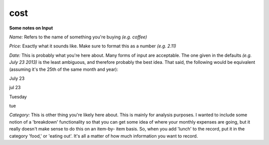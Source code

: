 cost
========

**Some notes on Input**

*Name:* Refers to the name of something you're buying *(e.g. coffee)*

*Price:* Exactly what it sounds like. Make sure to format this as a number *(e.g. 2.11)*

*Date:* This is probably what you're here about. Many forms of input are acceptable. The
one given in the defaults *(e.g. July 23 2013)* is the least ambiguous, and therefore 
probably the best idea. That said, the following would be equivalent (assuming it's 
the 25th of the same month and year):

July 23

jul 23

Tuesday

tue

*Category:* This is other thing you're likely here about. This is mainly for analysis purposes.
I wanted to include some notion of a 'breakdown' functionality so that you can get some idea of
where your monthly expenses are going, but it really doesn't make sense to do this on an item-by-
item basis. So, when you add 'lunch' to the record, put it in the category 'food,' or 'eating out'.
It's all a matter of how much information you want to record.
